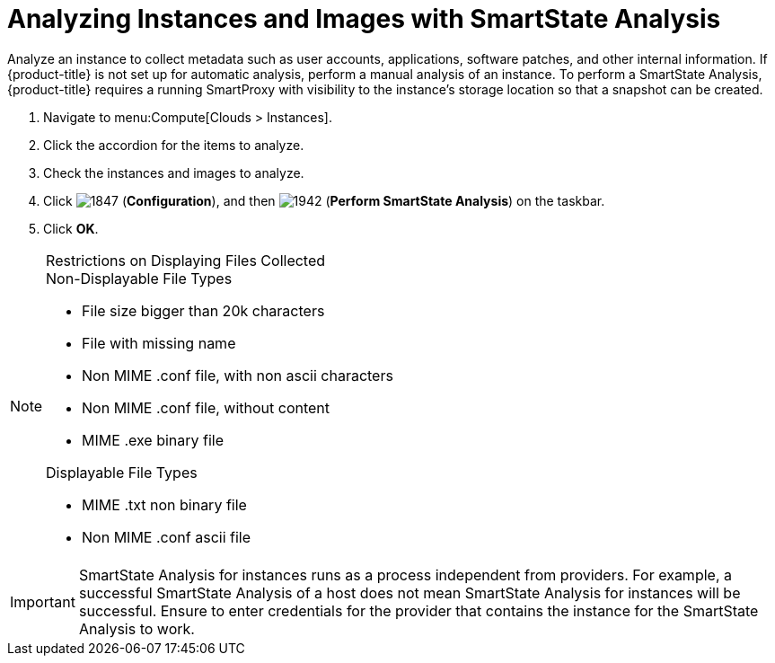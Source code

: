 = Analyzing Instances and Images with SmartState Analysis

Analyze an instance to collect metadata such as user accounts, applications, software patches, and other internal information.
If {product-title} is not set up for automatic analysis, perform a manual analysis of an instance.
To perform a SmartState Analysis, {product-title} requires a running SmartProxy with visibility to the instance's storage location so that a snapshot can be created.

. Navigate to menu:Compute[Clouds > Instances].
. Click the accordion for the items to analyze.
. Check the instances and images to analyze.
. Click  image:1847.png[] (*Configuration*), and then  image:1942.png[] (*Perform SmartState Analysis*) on the taskbar.
. Click *OK*.

.Restrictions on Displaying Files Collected
[NOTE]
======
.Non-Displayable File Types
* File size bigger than 20k characters
* File with missing name
* Non MIME .conf file, with non ascii characters
* Non MIME .conf file, without content
* MIME .exe binary file

.Displayable File Types
* MIME .txt non binary file
* Non MIME .conf ascii file
======


[IMPORTANT]
======
SmartState Analysis for instances runs as a process independent from providers.
For example, a successful SmartState Analysis of a host does not mean SmartState Analysis for instances will be successful.
Ensure to enter credentials for the provider that contains the instance for the SmartState Analysis to work.
======
